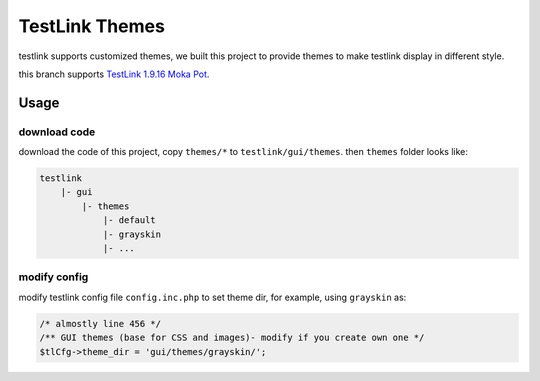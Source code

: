 ===============
TestLink Themes
===============

testlink supports customized themes, we built this project to provide themes
to make testlink display in different style.

this branch supports
`TestLink 1.9.16 Moka Pot <https://github.com/TestLinkOpenSourceTRMS/testlink-code/tree/1.9.16>`__.

Usage
-----

download code
~~~~~~~~~~~~~

download the code of this project, copy ``themes/*`` to ``testlink/gui/themes``.
then ``themes`` folder looks like:

.. code:: text

    testlink
        |- gui
            |- themes
                |- default
                |- grayskin
                |- ...

modify config
~~~~~~~~~~~~~

modify testlink config file ``config.inc.php`` to set theme dir, for example,
using ``grayskin`` as:

.. code:: php

    /* almostly line 456 */
    /** GUI themes (base for CSS and images)- modify if you create own one */
    $tlCfg->theme_dir = 'gui/themes/grayskin/';
